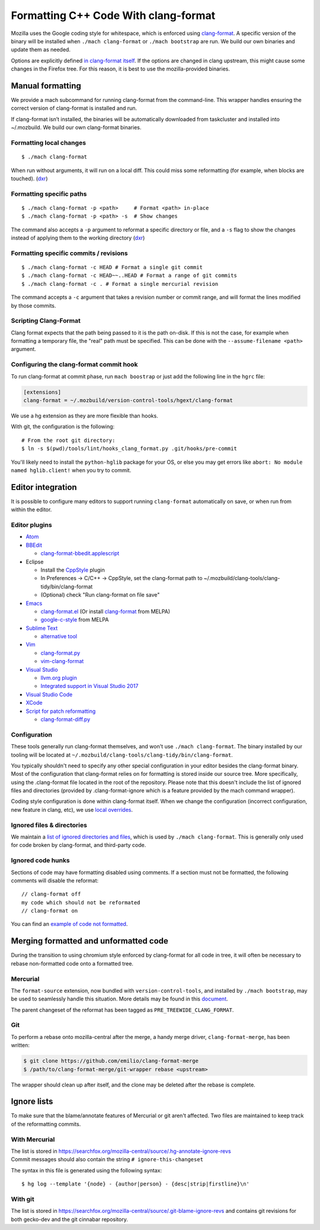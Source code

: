=====================================
Formatting C++ Code With clang-format
=====================================

Mozilla uses the Google coding style for whitespace, which is enforced
using `clang-format <https://clang.llvm.org/docs/ClangFormat.html>`__. A
specific version of the binary will be installed when
``./mach clang-format`` or ``./mach bootstrap`` are run. We build our
own binaries and update them as needed.

Options are explicitly defined `in clang-format
itself <https://github.com/llvm-mirror/clang/blob/e8a55f98df6bda77ee2eaa7f7247bd655f79ae0e/lib/Format/Format.cpp#L856>`__.
If the options are changed in clang upstream, this might cause some
changes in the Firefox tree. For this reason, it is best to use the
mozilla-provided binaries.

Manual formatting
-----------------

We provide a mach subcommand for running clang-format from the
command-line. This wrapper handles ensuring the correct version of
clang-format is installed and run.

If clang-format isn’t installed, the binaries will be automatically
downloaded from taskcluster and installed into ~/.mozbuild. We build our
own clang-format binaries.


Formatting local changes
~~~~~~~~~~~~~~~~~~~~~~~~

::

   $ ./mach clang-format

When run without arguments, it will run on a local diff. This could miss
some reformatting (for example, when blocks are touched).
(`dxr <https://dxr.mozilla.org/mozilla-central/source/python/mozbuild/mozbuild/mach_commands.py#2167%20%0A>`__)


Formatting specific paths
~~~~~~~~~~~~~~~~~~~~~~~~~

::

   $ ./mach clang-format -p <path>     # Format <path> in-place
   $ ./mach clang-format -p <path> -s  # Show changes

The command also accepts a ``-p`` argument to reformat a specific
directory or file, and a ``-s`` flag to show the changes instead of
applying them to the working directory
(`dxr <https://dxr.mozilla.org/mozilla-central/rev/237e4c0633fda8e227b2ab3ab57e417c980a2811/python/mozbuild/mozbuild/mach_commands.py#2329>`__)


Formatting specific commits / revisions
~~~~~~~~~~~~~~~~~~~~~~~~~~~~~~~~~~~~~~~

::

   $ ./mach clang-format -c HEAD # Format a single git commit
   $ ./mach clang-format -c HEAD~~..HEAD # Format a range of git commits
   $ ./mach clang-format -c . # Format a single mercurial revision

The command accepts a ``-c`` argument that takes a revision number or
commit range, and will format the lines modified by those commits.


Scripting Clang-Format
~~~~~~~~~~~~~~~~~~~~~~

Clang format expects that the path being passed to it is the path
on-disk. If this is not the case, for example when formatting a
temporary file, the "real" path must be specified. This can be done with
the ``--assume-filename <path>`` argument.


Configuring the clang-format commit hook
~~~~~~~~~~~~~~~~~~~~~~~~~~~~~~~~~~~~~~~~

To run clang-format at commit phase, run ``mach boostrap`` or just add
the following line in the ``hgrc`` file:

.. code:: comment-text

   [extensions]
   clang-format = ~/.mozbuild/version-control-tools/hgext/clang-format

We use a hg extension as they are more flexible than hooks.

With git, the configuration is the following:

::

   # From the root git directory:
   $ ln -s $(pwd)/tools/lint/hooks_clang_format.py .git/hooks/pre-commit

You'll likely need to install the ``python-hglib`` package for your OS,
or else you may get errors like ``abort: No module named hglib.client!``
when you try to commit.


Editor integration
------------------

It is possible to configure many editors to support running
``clang-format`` automatically on save, or when run from within the
editor.


Editor plugins
~~~~~~~~~~~~~~

-  `Atom <https://atom.io/packages/clang-format>`__
-  `BBEdit <http://clang.llvm.org/docs/ClangFormat.html#bbedit-integration>`__

   -  `clang-format-bbedit.applescript <https://raw.githubusercontent.com/llvm-mirror/clang/master/tools/clang-format/clang-format-bbedit.applescript>`__

-  Eclipse

   -  Install the
      `CppStyle <https://marketplace.eclipse.org/content/cppstyle>`__
      plugin
   -  In Preferences -> C/C++ -> CppStyle, set the clang-format path to
      ~/.mozbuild/clang-tools/clang-tidy/bin/clang-format
   -  (Optional) check "Run clang-format on file save"

-  `Emacs <http://clang.llvm.org/docs/ClangFormat.html#emacs-integration>`__

   -  `clang-format.el <https://raw.githubusercontent.com/llvm-mirror/clang/master/tools/clang-format/clang-format.el>`__
      (Or install
      `clang-format <http://melpa.org/#/clang-format>`__ from MELPA)
   -  `google-c-style <http://melpa.org/#/google-c-style>`__ from MELPA

-  `Sublime Text <https://packagecontrol.io/packages/Clang%20Format>`__

   -  `alternative
      tool <https://github.com/rosshemsley/SublimeClangFormat>`__

-  `Vim <http://clang.llvm.org/docs/ClangFormat.html#vim-integration>`__

   -  `clang-format.py <https://raw.githubusercontent.com/llvm-mirror/clang/master/tools/clang-format/clang-format.py>`__
   -  `vim-clang-format <https://github.com/rhysd/vim-clang-format>`__

-  `Visual
   Studio <https://marketplace.visualstudio.com/items?itemName=LLVMExtensions.ClangFormat>`__

   -  `llvm.org plugin <http://llvm.org/builds/>`__
   -  `Integrated support in Visual Studio
      2017 <https://blogs.msdn.microsoft.com/vcblog/2018/03/13/clangformat-support-in-visual-studio-2017-15-7-preview-1/>`__

-  `Visual Studio
   Code <https://marketplace.visualstudio.com/items?itemName=xaver.clang-format>`__
-  `XCode <https://github.com/travisjeffery/ClangFormat-Xcode>`__
-  `Script for patch
   reformatting <http://clang.llvm.org/docs/ClangFormat.html#script-for-patch-reformatting>`__

   -  `clang-format-diff.py <https://raw.githubusercontent.com/llvm-mirror/clang/master/tools/clang-format/clang-format-diff.py>`__


Configuration
~~~~~~~~~~~~~

These tools generally run clang-format themselves, and won't use
``./mach clang-format``. The binary installed by our tooling will be
located at ``~/.mozbuild/clang-tools/clang-tidy/bin/clang-format``.

You typically shouldn't need to specify any other special configuration
in your editor besides the clang-format binary. Most of the
configuration that clang-format relies on for formatting is stored
inside our source tree. More specifically, using the .clang-format file
located in the root of the repository. Please note that this doesn't
include the list of ignored files and directories (provided by
.clang-format-ignore which is a feature provided by the mach command
wrapper).

Coding style configuration is done within clang-format itself. When we
change the configuration (incorrect configuration, new feature in clang,
etc), we use `local
overrides <https://dxr.mozilla.org/mozilla-central/source/.clang-format>`__.


Ignored files & directories
~~~~~~~~~~~~~~~~~~~~~~~~~~~

We maintain a `list of ignored directories and
files <https://dxr.mozilla.org/mozilla-central/source/.clang-format-ignore>`__,
which is used by ``./mach clang-format``. This is generally only used
for code broken by clang-format, and third-party code.


Ignored code hunks
~~~~~~~~~~~~~~~~~~

Sections of code may have formatting disabled using comments. If a
section must not be formatted, the following comments will disable the
reformat:

::

   // clang-format off
   my code which should not be reformated
   // clang-format on

You can find an `example of code not
formatted <https://dxr.mozilla.org/mozilla-central/source/xpcom/io/nsEscape.cpp?q=xpcom%2Fio%2FnsEscape.cpp&redirect_type=direct#21>`__.


Merging formatted and unformatted code
--------------------------------------

During the transition to using chromium style enforced by clang-format
for all code in tree, it will often be necessary to rebase non-formatted
code onto a formatted tree.


Mercurial
~~~~~~~~~

The ``format-source`` extension, now bundled with
``version-control-tools``, and installed by ``./mach bootstrap``, may be
used to seamlessly handle this situation. More details may be found in
this
`document <https://docs.google.com/document/d/13AwAsvKMhH0mflDlfatBqn6LmZHiQih76oxM4zfrPl4/edit>`__.

The parent changeset of the reformat has been tagged as
``PRE_TREEWIDE_CLANG_FORMAT``.


Git
~~~

To perform a rebase onto mozilla-central after the merge, a handy merge
driver, ``clang-format-merge``, has been written:

.. code:: syntaxbox

   $ git clone https://github.com/emilio/clang-format-merge
   $ /path/to/clang-format-merge/git-wrapper rebase <upstream>

The wrapper should clean up after itself, and the clone may be deleted
after the rebase is complete.


Ignore lists
------------

To make sure that the blame/annotate features of Mercurial or git aren't
affected. Two files are maintained to keep track of the reformatting
commits.


With Mercurial
~~~~~~~~~~~~~~

| The list is stored in
  `https://searchfox.org/mozilla-central/source/.hg-annotate-ignore-revs </en-US/docs/>`__
| Commit messages should also contain the string ``# ignore-this-changeset``

The syntax in this file is generated using the following syntax:

::

   $ hg log --template '{node} - {author|person} - {desc|strip|firstline}\n'

With git
~~~~~~~~

The list is stored in
`https://searchfox.org/mozilla-central/source/.git-blame-ignore-revs </en-US/docs/>`__
and contains git revisions for both gecko-dev and the git cinnabar
repository.
